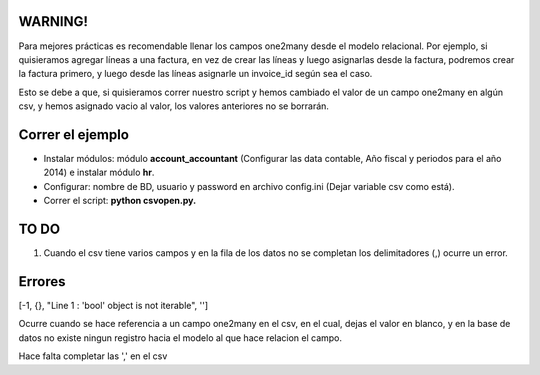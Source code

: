 WARNING!
--------

Para mejores prácticas es recomendable llenar los campos one2many desde el modelo relacional.
Por ejemplo, si quisieramos agregar líneas a una factura, en vez de crear las líneas y luego
asignarlas desde la factura, podremos crear la factura primero, y luego desde las líneas
asignarle un invoice_id según sea el caso.

Esto se debe a que, si quisieramos correr nuestro script y hemos cambiado el valor de un
campo one2many en algún csv, y hemos asignado vacio al valor, los valores anteriores
no se borrarán.

Correr el ejemplo
-----------------

- Instalar módulos: módulo **account_accountant** (Configurar las data contable, Año fiscal
  y periodos para el año 2014) e instalar módulo **hr**.
- Configurar: nombre de BD, usuario y password en archivo config.ini (Dejar variable csv como está).
- Correr el script: **python csvopen.py.**

TO DO
-----

#. Cuando el csv tiene varios campos y en la fila de los datos no se completan
   los delimitadores (,) ocurre un error.

Errores
-------

[-1, {}, "Line 1 : 'bool' object is not iterable", '']

Ocurre cuando se hace referencia a un campo one2many en el csv,
en el cual, dejas el valor en blanco, y en la base de datos no existe
ningun registro hacia el modelo al que hace relacion el campo.

Hace falta completar las ',' en el csv
